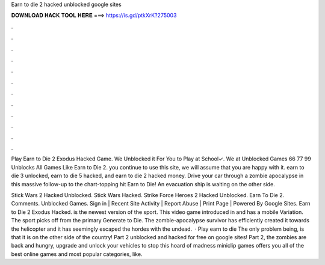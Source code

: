 Earn to die 2 hacked unblocked google sites



𝐃𝐎𝐖𝐍𝐋𝐎𝐀𝐃 𝐇𝐀𝐂𝐊 𝐓𝐎𝐎𝐋 𝐇𝐄𝐑𝐄 ===> https://is.gd/ptkXrK?275003



.



.



.



.



.



.



.



.



.



.



.



.

Play Earn to Die 2 Exodus Hacked Game. We Unblocked it For You to Play at School✓. We at Unblocked Games 66 77 99 Unblocks All Games Like Earn to Die 2. you continue to use this site, we will assume that you are happy with it. earn to die 3 unlocked, earn to die 5 hacked, and earn to die 2 hacked money. Drive your car through a zombie apocalypse in this massive follow-up to the chart-topping hit Earn to Die! An evacuation ship is waiting on the other side.

Stick Wars 2 Hacked Unblocked. Stick Wars Hacked. Strike Force Heroes 2 Hacked Unblocked. Earn To Die 2. Comments. Unblocked Games. Sign in | Recent Site Activity | Report Abuse | Print Page | Powered By Google Sites. Earn to Die 2 Exodus Hacked. is the newest version of the sport. This video game introduced in and has a mobile Variation. The sport picks off from the primary Generate to Die. The zombie-apocalypse survivor has efficiently created it towards the helicopter and it has seemingly escaped the hordes with the undead.  · Play earn to die The only problem being, is that it is on the other side of the country! Part 2 unblocked and hacked for free on google sites! Part 2, the zombies are back and hungry, upgrade and unlock your vehicles to stop this hoard of madness miniclip games offers you all of the best online games and most popular categories, like.
